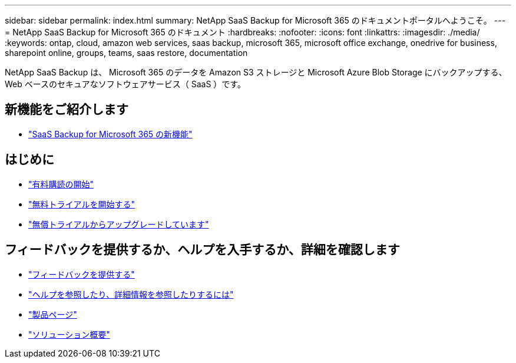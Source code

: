 ---
sidebar: sidebar 
permalink: index.html 
summary: NetApp SaaS Backup for Microsoft 365 のドキュメントポータルへようこそ。 
---
= NetApp SaaS Backup for Microsoft 365 のドキュメント
:hardbreaks:
:nofooter: 
:icons: font
:linkattrs: 
:imagesdir: ./media/
:keywords: ontap, cloud, amazon web services, saas backup, microsoft 365, microsoft office exchange, onedrive for business, sharepoint online, groups, teams, saas restore, documentation


NetApp SaaS Backup は、 Microsoft 365 のデータを Amazon S3 ストレージと Microsoft Azure Blob Storage にバックアップする、 Web ベースのセキュアなソフトウェアサービス（ SaaS ）です。



== 新機能をご紹介します

* link:reference_new_saasbackupO365.html["SaaS Backup for Microsoft 365 の新機能"]




== はじめに

* link:concept_paid_subscription_workflow.html["有料購読の開始"]
* link:concept_free_trial_workflow.html["無料トライアルを開始する"]
* link:task_upgrading_from_trial.html["無償トライアルからアップグレードしています"]




== フィードバックを提供するか、ヘルプを入手するか、詳細を確認します

* link:task_providing_feedback.html["フィードバックを提供する"]
* link:concept_get_help_find_info.html["ヘルプを参照したり、詳細情報を参照したりするには"]
* link:https://cloud.netapp.com/saas-backup["製品ページ"]
* link:https://www.netapp.com/pdf.html?item=/media/21210-SB-3831-1220-NetApp-SaaS-Backup.pdf["ソリューション概要"]

